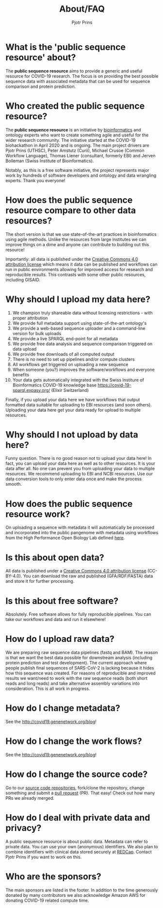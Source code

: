 #+TITLE: About/FAQ
#+AUTHOR: Pjotr Prins

* Table of Contents                                                     :TOC:noexport:
 - [[#what-is-the-public-sequence-resource-about][What is the 'public sequence resource' about?]]
 - [[#who-created-the-public-sequence-resource][Who created the public sequence resource?]]
 - [[#how-does-the-public-sequence-resource-compare-to-other-data-resources][How does the public sequence resource compare to other data resources?]]
 - [[#why-should-i-upload-my-data-here][Why should I upload my data here?]]
 - [[#why-should-i-not-upload-by-data-here][Why should I not upload by data here?]]
 - [[#how-does-the-public-sequence-resource-work][How does the public sequence resource work?]]
 - [[#is-this-about-open-data][Is this about open data?]]
 - [[#is-this-about-free-software][Is this about free software?]]
 - [[#how-do-i-upload-raw-data][How do I upload raw data?]]
 - [[#how-do-i-change-metadata][How do I change metadata?]]
 - [[#how-do-i-change-the-work-flows][How do I change the work flows?]]
 - [[#how-do-i-change-the-source-code][How do I change the source code?]]
 - [[#how-do-i-deal-with-private-data-and-privacy][How do I deal with private data and privacy?]]
 - [[#who-are-the-sponsors][Who are the sponsors?]]

* What is the 'public sequence resource' about?

The *public sequence resource* aims to provide a generic and useful
resource for COVID-19 research.  The focus is on providing the best
possible sequence data with associated metadata that can be used for
sequence comparison and protein prediction.

* Who created the public sequence resource?

The *public sequence resource* is an initiative by [[https://github.com/arvados/bh20-seq-resource/graphs/contributors][bioinformatics]] and
ontology experts who want to create something agile and useful for the
wider research community. The initiative started at the COVID-19
biohackathon in April 2020 and is ongoing. The main project drivers
are Pjotr Prins (UTHSC), Peter Amstutz (Curii), Michael Crusoe (Common
Workflow Language), Thomas Liener (consultant, formerly EBI) and
Jerven Bolleman (Swiss Institute of Bioinformatics).

Notably, as this is a free software initiative, the project represents
major work by hundreds of software developers and ontology and data
wrangling experts. Thank you everyone!

* How does the public sequence resource compare to other data resources?

The short version is that we use state-of-the-art practices in
bioinformatics using agile methods. Unlike the resources from large
institutes we can improve things on a dime and anyone can contribute
to building out this resource!

Importantly: all data is published under the [[https://creativecommons.org/licenses/by/4.0/][Creative Commons 4.0
attribution license]] which means it data can be published and workflows
can run in public environments allowing for improved access for
research and reproducible results. This contrasts with some other
public resources, including GISAID.

* Why should I upload my data here?

1. We champion truly shareable data without licensing restrictions - with proper
   attribution
2. We provide full metadata support using state-of-the-art ontology's
2. We provide a web-based sequence uploader and a command-line version
   for bulk uploads
3. We provide a live SPARQL end-point for all metadata
2. We provide free data analysis and sequence comparison triggered on data upload
4. We provide free downloads of all computed output
3. There is no need to set up pipelines and/or compute clusters
4. All workflows get triggered on uploading a new sequence
4. When someone (you?) improves the software/workflows and everyone benefits
4. Your data gets automatically integrated with the Swiss Institure of
   Bioinformatics COVID-19 knowledge base
   https://covid-19-sparql.expasy.org/ (Elixir Switzerland)

Finally, if you upload your data here we have workflows that output
formatted data suitable for uploading to EBI resources (and soon
others). Uploading your data here get your data ready for upload to
multiple resources.

* Why should I not upload by data here?

Funny question.  There is no good reason not to upload your data here!
In fact, you can upload your data here as well as to other
resources. It is your data after all. No one can prevent you from
uploading your data to multiple resources. We recommend uploading to
EBI and NCBI resources. Use our data conversion tools to only enter
data once and make the process smooth.

* How does the public sequence resource work?

On uploading a sequence with metadata it will automatically be
processed and incorporated into the public pangenome with metadata
using workflows from the High Performance Open Biology Lab defined
[[https://github.com/hpobio-lab/viral-analysis/tree/master/cwl/pangenome-generate][here]].

* Is this about open data?

All data is published under a [[https://creativecommons.org/licenses/by/4.0/][Creative Commons 4.0 attribution license]]
(CC-BY-4.0). You can download the raw and published (GFA/RDF/FASTA)
data and store it for further processing.

* Is this about free software?

Absolutely. Free software allows for fully reproducible pipelines. You
can take our workflows and data and run it elsewhere!

* How do I upload raw data?

We are preparing raw sequence data pipelines (fastq and BAM). The
reason is that we want the best data possible for downstream analysis
(including protein prediction and test development). The current
approach where people publish final sequences of SARS-CoV-2 is lacking
because it hides how this sequence was created. For reasons of
reproducible and improved results we want/need to work with the raw
sequence reads (both short reads and long reads) and take alternative
assembly variations into consideration. This is all work in progress.

* How do I change metadata?

See the [[http://covid19.genenetwork.org/blog]]!

* How do I change the work flows?

See the [[http://covid19.genenetwork.org/blog]]!

* How do I change the source code?

Go to our [[https://github.com/arvados/bh20-seq-resource][source code repositories]], fork/clone the repository, change
something and submit a [[https://github.com/arvados/bh20-seq-resource/pulls][pull request]] (PR). That easy! Check out how
many PRs we already merged.

* How do I deal with private data and privacy?

A public sequence resource is about public data. Metadata can refer to
private data. You can use your own (anonymous) identifiers.  We also
plan to combine identifiers with clinical data stored securely at
[[https://redcap-covid19.elixir-luxembourg.org/redcap/][REDCap]]. Contact Pjotr Prins if you want to work on this.

* Who are the sponsors?

The main sponsors are listed in the footer. In addition to the time
generously donated by many contributors we also acknowledge Amazon AWS
for donating COVID-19 related compute time.
